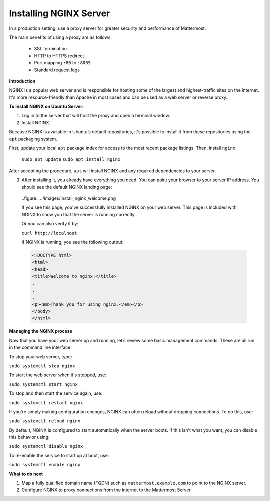 .. _install-nginx:

Installing NGINX Server
-----------------------

In a production setting, use a proxy server for greater security and performance of Mattermost.

The main benefits of using a proxy are as follows:

  -  SSL termination
  -  HTTP to HTTPS redirect
  -  Port mapping ``:80`` to ``:8065``
  -  Standard request logs

**Introduction**

NGINX is a popular web server and is responsible for hosting some of the largest and highest-traffic sites on the internet.
It's more resource-friendly than Apache in most cases and can be used as a web server or reverse proxy.

**To install NGINX on Ubuntu Server:**

1. Log in to the server that will host the proxy and open a terminal window.

2. Install NGINX.

Because NGINX is available in Ubuntu’s default repositories, it's possible to install it from these repositories using the ``apt`` packaging system.

First, update your local ``apt`` package index for access to the most recent package listings. Then, install ``nginx``:

  ``sudo apt update``
  ``sudo apt install nginx``

After accepting the procedure, ``apt`` will install NGINX and any required dependencies to your server.

3. After installing it, you already have everything you need. You can point your browser to your server IP address. You should see the default NGINX landing page:

  ..figure:: ../images/install_nginx_welcome.png

  If you see this page, you've successfully installed NGINX on your web server. This page is included with NGINX to show you that the server is running correctly.

  Or you can also verify it by:

  ``curl http://localhost``

  If NGINX is running, you see the following output:

  .. code-block:: html

    <!DOCTYPE html>
    <html>
    <head>
    <title>Welcome to nginx!</title>
    .
    .
    .
    <p><em>Thank you for using nginx.</em></p>
    </body>
    </html>

**Managing the NGINX process**

Now that you have your web server up and running, let’s review some basic management commands. These are all run in the command line interface.

To stop your web server, type:

``sudo systemctl stop nginx``

To start the web server when it's stopped, use:

``sudo systemctl start nginx``
 
To stop and then start the service again, use:

``sudo systemctl restart nginx``
 
If you're simply making configuration changes, NGINX can often reload without dropping connections. To do this, use:

``sudo systemctl reload nginx``
 
By default, NGINX is configured to start automatically when the server boots. If this isn't what you want, you can disable this behavior using:

``sudo systemctl disable nginx``
 
To re-enable the service to start up at boot, use:

``sudo systemctl enable nginx``

**What to do next**

1. Map a fully qualified domain name (FQDN) such as ``mattermost.example.com`` to point to the NGINX server.
2. Configure NGINX to proxy connections from the internet to the Mattermost Server.
